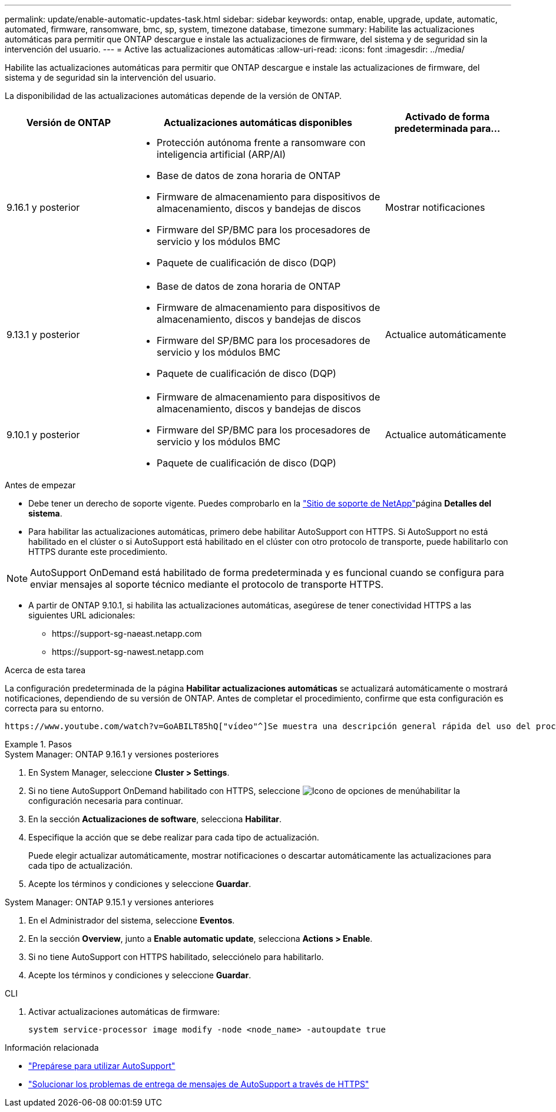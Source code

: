 ---
permalink: update/enable-automatic-updates-task.html 
sidebar: sidebar 
keywords: ontap, enable, upgrade, update, automatic, automated, firmware, ransomware, bmc, sp, system, timezone database, timezone 
summary: Habilite las actualizaciones automáticas para permitir que ONTAP descargue e instale las actualizaciones de firmware, del sistema y de seguridad sin la intervención del usuario. 
---
= Active las actualizaciones automáticas
:allow-uri-read: 
:icons: font
:imagesdir: ../media/


[role="lead"]
Habilite las actualizaciones automáticas para permitir que ONTAP descargue e instale las actualizaciones de firmware, del sistema y de seguridad sin la intervención del usuario.

La disponibilidad de las actualizaciones automáticas depende de la versión de ONTAP.

[cols="25,50,25"]
|===
| Versión de ONTAP | Actualizaciones automáticas disponibles | Activado de forma predeterminada para... 


| 9.16.1 y posterior  a| 
* Protección autónoma frente a ransomware con inteligencia artificial (ARP/AI)
* Base de datos de zona horaria de ONTAP
* Firmware de almacenamiento para dispositivos de almacenamiento, discos y bandejas de discos
* Firmware del SP/BMC para los procesadores de servicio y los módulos BMC
* Paquete de cualificación de disco (DQP)

| Mostrar notificaciones 


| 9.13.1 y posterior  a| 
* Base de datos de zona horaria de ONTAP
* Firmware de almacenamiento para dispositivos de almacenamiento, discos y bandejas de discos
* Firmware del SP/BMC para los procesadores de servicio y los módulos BMC
* Paquete de cualificación de disco (DQP)

| Actualice automáticamente 


| 9.10.1 y posterior  a| 
* Firmware de almacenamiento para dispositivos de almacenamiento, discos y bandejas de discos
* Firmware del SP/BMC para los procesadores de servicio y los módulos BMC
* Paquete de cualificación de disco (DQP)

| Actualice automáticamente 
|===
.Antes de empezar
* Debe tener un derecho de soporte vigente. Puedes comprobarlo en la link:https://mysupport.netapp.com/site/["Sitio de soporte de NetApp"^]página *Detalles del sistema*.
* Para habilitar las actualizaciones automáticas, primero debe habilitar AutoSupport con HTTPS. Si AutoSupport no está habilitado en el clúster o si AutoSupport está habilitado en el clúster con otro protocolo de transporte, puede habilitarlo con HTTPS durante este procedimiento.



NOTE: AutoSupport OnDemand está habilitado de forma predeterminada y es funcional cuando se configura para enviar mensajes al soporte técnico mediante el protocolo de transporte HTTPS.

* A partir de ONTAP 9.10.1, si habilita las actualizaciones automáticas, asegúrese de tener conectividad HTTPS a las siguientes URL adicionales:
+
** \https://support-sg-naeast.netapp.com
** \https://support-sg-nawest.netapp.com




.Acerca de esta tarea
La configuración predeterminada de la página *Habilitar actualizaciones automáticas* se actualizará automáticamente o mostrará notificaciones, dependiendo de su versión de ONTAP. Antes de completar el procedimiento, confirme que esta configuración es correcta para su entorno.

 https://www.youtube.com/watch?v=GoABILT85hQ["vídeo"^]Se muestra una descripción general rápida del uso del proceso de actualización automática.

.Pasos
[role="tabbed-block"]
====
.System Manager: ONTAP 9.16.1 y versiones posteriores
--
. En System Manager, seleccione *Cluster > Settings*.
. Si no tiene AutoSupport OnDemand habilitado con HTTPS, seleccione image:icon_kabob.gif["Icono de opciones de menú"]habilitar la configuración necesaria para continuar.
. En la sección *Actualizaciones de software*, selecciona *Habilitar*.
. Especifique la acción que se debe realizar para cada tipo de actualización.
+
Puede elegir actualizar automáticamente, mostrar notificaciones o descartar automáticamente las actualizaciones para cada tipo de actualización.

. Acepte los términos y condiciones y seleccione *Guardar*.


--
.System Manager: ONTAP 9.15.1 y versiones anteriores
--
. En el Administrador del sistema, seleccione *Eventos*.
. En la sección *Overview*, junto a *Enable automatic update*, selecciona *Actions > Enable*.
. Si no tiene AutoSupport con HTTPS habilitado, selecciónelo para habilitarlo.
. Acepte los términos y condiciones y seleccione *Guardar*.


--
.CLI
--
. Activar actualizaciones automáticas de firmware:
+
[source, cli]
----
system service-processor image modify -node <node_name> -autoupdate true
----


--
====
.Información relacionada
* link:../system-admin/requirements-autosupport-reference.html["Prepárese para utilizar AutoSupport"]
* link:../system-admin/troubleshoot-autosupport-https-task.html["Solucionar los problemas de entrega de mensajes de AutoSupport a través de HTTPS"]

